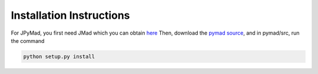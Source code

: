 
Installation Instructions
*************************

For JPyMad, you first need JMad which you can obtain `here <http://cern.ch/jmad/>`_
Then, download the `pymad source <https://github.com/pymad/pymad>`_, and in pymad/src, run
the command

.. code-block:: bash

    python setup.py install

